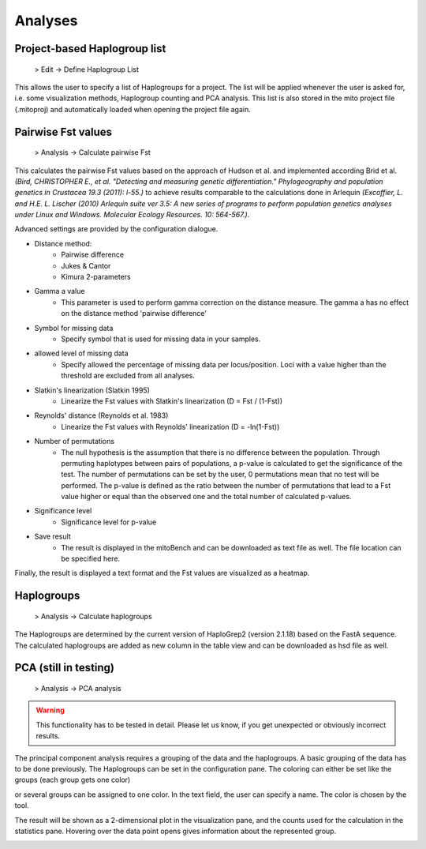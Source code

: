 Analyses
=========

Project-based Haplogroup list
------------------------------

  > Edit -> Define Haplogroup List

This allows the user to specify a list of Haplogroups for a project. The list will be applied whenever the user is asked
for, i.e. some visualization methods, Haplogroup counting and PCA analysis. This list is also stored in the mito project
file (.mitoproj) and automatically loaded when opening the project file again.


Pairwise Fst values
-------------------

  > Analysis -> Calculate pairwise Fst


This calculates the pairwise Fst values based on the approach of Hudson et al. and implemented according Brid et al.
*(Bird, CHRISTOPHER E., et al. "Detecting and measuring genetic differentiation." Phylogeography and population genetics in Crustacea 19.3 (2011): l-55.)*
to achieve results comparable to the calculations done in Arlequin *(Excoffier, L. and H.E. L. Lischer (2010) Arlequin suite ver 3.5: A new series of programs to perform population genetics analyses under Linux and Windows. Molecular Ecology Resources. 10: 564-567.)*.

Advanced settings are provided by the configuration dialogue.

.. image::   images/Fst_settings.png
    :align: center


* Distance method:
    * Pairwise difference
    * Jukes & Cantor
    * Kimura 2-parameters

* Gamma a value
    * This parameter is used to perform gamma correction on the distance measure. The gamma a has no effect on the distance method 'pairwise difference'

* Symbol for missing data
    * Specify symbol that is used for missing data in your samples.

* allowed level of missing data
    * Specify allowed the percentage of missing data per locus/position. Loci with a value higher than the threshold are excluded from all analyses.

* Slatkin's linearization (Slatkin 1995)
    * Linearize the Fst values with Slatkin's linearization (D = Fst / (1-Fst))

* Reynolds' distance (Reynolds et al. 1983)
    * Linearize the Fst values with Reynolds' linearization (D = -ln(1-Fst))

* Number of permutations
    * The null hypothesis is the assumption that there is no difference between the population. Through permuting haplotypes between pairs of populations, a p-value is calculated to get the significance of the test. The number of permutations can be set by the user, 0 permutations mean that no test will be performed. The p-value is defined as the ratio between the number of permutations that lead to a Fst value higher or equal than the observed one and the total number of calculated p-values.

* Significance level
    * Significance level for p-value

* Save result
    * The result is displayed in the mitoBench and can be downloaded as text file as well. The file location can be specified here.



Finally, the result is displayed a text format and the Fst values are
visualized as a heatmap.



Haplogroups
------------

  > Analysis -> Calculate haplogroups

The Haplogroups are determined by the current version of HaploGrep2 (version 2.1.18) based on the FastA sequence. The calculated
haplogroups are added as new column in the table view and can be downloaded as hsd file as well.


PCA (still in testing)
-----------------------

  > Analysis -> PCA analysis


.. warning::
    This functionality has to be tested in detail. Please let us know, if you get unexpected or obviously incorrect results.


The principal component analysis requires a grouping of the data and the haplogroups. A basic grouping of the data has to be done
previously. The Haplogroups can be set in the configuration pane.
The coloring can either be set like the groups (each group gets one color)

.. image::   images/pcaConfig.png
    :align: center


or several groups can be assigned to one color. In the text field, the user can specify a name. The color is chosen by the tool.

.. image::   images/pcaConfig2.png
    :align: center


The result will be shown as a 2-dimensional plot in the visualization pane, and the counts used for the calculation in the
statistics pane. Hovering over the data point opens gives information about the represented group.

.. image::   images/pca_plot.png
    :align: center
